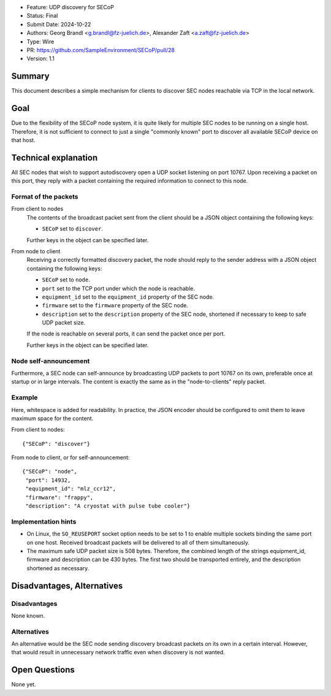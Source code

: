 - Feature: UDP discovery for SECoP
- Status: Final
- Submit Date: 2024-10-22
- Authors: Georg Brandl <g.brandl@fz-juelich.de>,
  Alexander Zaft <a.zaft@fz-juelich.de>
- Type: Wire
- PR: https://github.com/SampleEnvironment/SECoP/pull/28
- Version: 1.1

Summary
=======

This document describes a simple mechanism for clients to discover SEC nodes
reachable via TCP in the local network.


Goal
====

Due to the flexibility of the SECoP node system, it is quite likely for multiple
SEC nodes to be running on a single host.  Therefore, it is not sufficient to
connect to just a single "commonly known" port to discover all available SECoP
device on that host.


Technical explanation
=====================

All SEC nodes that wish to support autodiscovery open a UDP socket listening on
port 10767.  Upon receiving a packet on this port, they reply with a packet
containing the required information to connect to this node.

Format of the packets
---------------------

From client to nodes
    The contents of the broadcast packet sent from the client should be a JSON
    object containing the following keys:

    - ``SECoP`` set to ``discover``.

    Further keys in the object can be specified later.

From node to client
    Receiving a correctly formatted discovery packet, the node should reply to
    the sender address with a JSON object containing the following keys:

    - ``SECoP`` set to ``node``.
    - ``port`` set to the TCP port under which the node is reachable.
    - ``equipment_id`` set to the ``equipment_id`` property of the SEC node.
    - ``firmware`` set to the ``firmware`` property of the SEC node.
    - ``description`` set to the ``description`` property of the SEC node,
      shortened if necessary to keep to safe UDP packet size.

    If the node is reachable on several ports, it can send the packet once per
    port.

    Further keys in the object can be specified later.

Node self-announcement
----------------------

Furthermore, a SEC node can self-announce by broadcasting UDP packets to port
10767 on its own, preferable once at startup or in large intervals.  The content
is exactly the same as in the "node-to-clients" reply packet.

Example
-------

Here, whitespace is added for readability.  In practice, the JSON encoder should
be configured to omit them to leave maximum space for the content.

From client to nodes::

    {"SECoP": "discover"}

From node to client, or for self-announcement::

    {"SECoP": "node",
     "port": 14932,
     "equipment_id": "mlz_ccr12",
     "firmware": "frappy",
     "description": "A cryostat with pulse tube cooler"}


Implementation hints
--------------------

- On Linux, the ``SO_REUSEPORT`` socket option needs to be set to 1 to enable
  multiple sockets binding the same port on one host.  Received broadcast
  packets will be delivered to all of them simultaneously.

- The maximum safe UDP packet size is 508 bytes.  Therefore, the combined length
  of the strings equipment_id, firmware and description can be 430 bytes.  The
  first two should be transported entirely, and the description shortened as
  necessary.


Disadvantages, Alternatives
===========================

Disadvantages
-------------

None known.

Alternatives
------------

An alternative would be the SEC node sending discovery broadcast packets on its
own in a certain interval.  However, that would result in unnecessary network
traffic even when discovery is not wanted.


Open Questions
==============

None yet.
